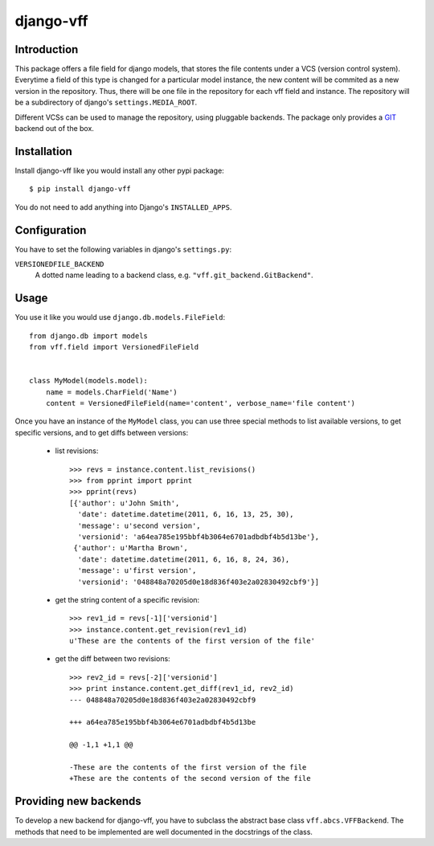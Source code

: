 
django-vff
==========

Introduction
------------

This package offers a file field for django models, that stores the file contents under a VCS (version control system). Everytime a field of this type is changed for a particular model instance, the new content will be commited as a new version in the repository. Thus, there will be one file in the repository for each vff field and instance. The repository will be a subdirectory of django's ``settings.MEDIA_ROOT``.

Different VCSs can be used to manage the repository, using pluggable backends. The package only provides a `GIT <http://git-scm.com>`_ backend out of the box.

Installation
------------

Install django-vff like you would install any other pypi package::

  $ pip install django-vff

You do not need to add anything into Django's ``INSTALLED_APPS``.

Configuration
-------------

You have to set the following variables in django's ``settings.py``:

``VERSIONEDFILE_BACKEND``
    A dotted name leading to a backend class, e.g. ``"vff.git_backend.GitBackend"``.

Usage
-----

You use it like you would use ``django.db.models.FileField``::

  from django.db import models
  from vff.field import VersionedFileField


  class MyModel(models.model):
      name = models.CharField('Name')
      content = VersionedFileField(name='content', verbose_name='file content')


Once you have an instance of the ``MyModel`` class, you can use three special methods to list available versions, to get specific versions, and to get diffs between versions:

 * list revisions::

    >>> revs = instance.content.list_revisions()
    >>> from pprint import pprint
    >>> pprint(revs)
    [{'author': u'John Smith',
      'date': datetime.datetime(2011, 6, 16, 13, 25, 30),
      'message': u'second version',
      'versionid': 'a64ea785e195bbf4b3064e6701adbdbf4b5d13be'},
     {'author': u'Martha Brown',
      'date': datetime.datetime(2011, 6, 16, 8, 24, 36),
      'message': u'first version',
      'versionid': '048848a70205d0e18d836f403e2a02830492cbf9'}]

 * get the string content of a specific revision::

    >>> rev1_id = revs[-1]['versionid']
    >>> instance.content.get_revision(rev1_id)
    u'These are the contents of the first version of the file'

 * get the diff between two revisions::

    >>> rev2_id = revs[-2]['versionid']
    >>> print instance.content.get_diff(rev1_id, rev2_id)
    --- 048848a70205d0e18d836f403e2a02830492cbf9
    
    +++ a64ea785e195bbf4b3064e6701adbdbf4b5d13be
    
    @@ -1,1 +1,1 @@
  
    -These are the contents of the first version of the file
    +These are the contents of the second version of the file

Providing new backends
----------------------

To develop a new backend for django-vff, you have to subclass the abstract base class ``vff.abcs.VFFBackend``. The methods that need to be implemented are well documented in the docstrings of the class.

